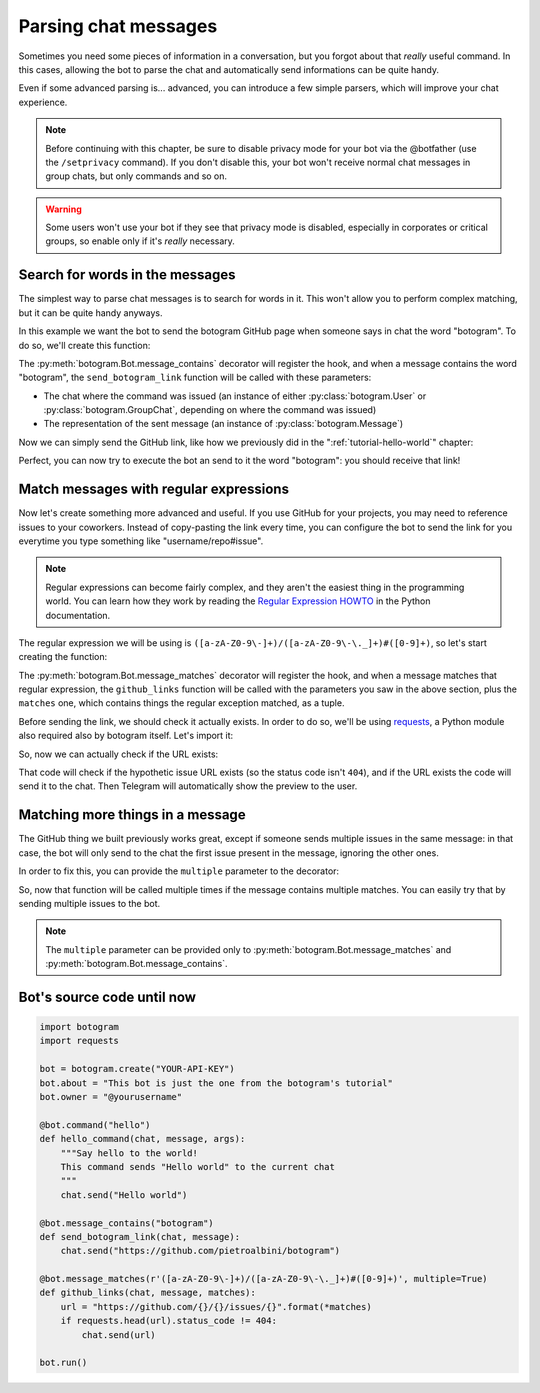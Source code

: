 .. Copyright (c) 2015 Pietro Albini <pietro@pietroalbini.io>
   Released under the MIT license

~~~~~~~~~~~~~~~~~~~~~
Parsing chat messages
~~~~~~~~~~~~~~~~~~~~~

Sometimes you need some pieces of information in a conversation, but you
forgot about that *really* useful command. In this cases, allowing the bot to
parse the chat and automatically send informations can be quite handy.

Even if some advanced parsing is... advanced, you can introduce a few simple
parsers, which will improve your chat experience.

.. note::

   Before continuing with this chapter, be sure to disable privacy mode for
   your bot via the @botfather (use the ``/setprivacy`` command). If you don't
   disable this, your bot won't receive normal chat messages in group chats,
   but only commands and so on.

.. warning::

   Some users won't use your bot if they see that privacy mode is disabled,
   especially in corporates or critical groups, so enable only if it's *really*
   necessary.

================================
Search for words in the messages
================================

The simplest way to parse chat messages is to search for words in it. This
won't allow you to perform complex matching, but it can be quite handy anyways.

In this example we want the bot to send the botogram GitHub page when someone
says in chat the word "botogram". To do so, we'll create this function:

.. code-block:: python
   :emphasize-lines: 3,4,5

       chat.send("Hello world")

   @bot.message_contains("botogram")
   def send_botogram_link(chat, message):
       pass

The :py:meth:`botogram.Bot.message_contains` decorator will register the hook,
and when a message contains the word "botogram", the ``send_botogram_link``
function will be called with these parameters:

* The chat where the command was issued (an instance of either
  :py:class:`botogram.User` or :py:class:`botogram.GroupChat`, depending on
  where the command was issued)
* The representation of the sent message (an instance of
  :py:class:`botogram.Message`)

Now we can simply send the GitHub link, like how we previously did in the
":ref:`tutorial-hello-world`" chapter:

.. code-block:: python
   :emphasize-lines: 3

   @bot.message_contains("botogram")
   def send_botogram_link(chat, message):
      chat.send("https://github.com/pietroalbini/botogram")

Perfect, you can now try to execute the bot an send to it the word "botogram":
you should receive that link!

=======================================
Match messages with regular expressions
=======================================

Now let's create something more advanced and useful. If you use GitHub for your
projects, you may need to reference issues to your coworkers. Instead of
copy-pasting the link every time, you can configure the bot to send the link
for you everytime you type something like "username/repo#issue".

.. note::

   Regular expressions can become fairly complex, and they aren't the easiest
   thing in the programming world. You can learn how they work by reading the
   `Regular Expression HOWTO`_ in the Python documentation.

The regular expression we will be using is
``([a-zA-Z0-9\-]+)/([a-zA-Z0-9\-\._]+)#([0-9]+)``, so let's start creating the
function:

.. code-block:: python
   :emphasize-lines: 3,4,5

       chat.send("https://github.com/pietroalbini/botogram")

   @bot.message_matches(r'([a-zA-Z0-9\-]+)/([a-zA-Z0-9\-\._]+)#([0-9]+)')
   def github_links(chat, message, matches):
       pass

The :py:meth:`botogram.Bot.message_matches` decorator will register the hook,
and when a message matches that regular expression, the ``github_links``
function will be called with the parameters you saw in the above section, plus
the ``matches`` one, which contains things the regular exception matched, as a
tuple.

Before sending the link, we should check it actually exists. In order to do so,
we'll be using requests_, a Python module also required also by botogram itself.
Let's import it:

.. code-block:: python
   :emphasize-lines: 2

   import botogram
   import requests

So, now we can actually check if the URL exists:

.. code-block:: python
   :emphasize-lines: 3,4,5

   @bot.message_matches(r'([a-zA-Z0-9\-]+)/([a-zA-Z0-9\-\._]+)#([0-9]+)')
   def github_links(chat, message, matches):
       url = "https://github.com/{}/{}/issues/{}".format(*matches)
       if requests.head(url).status_code != 404:
           chat.send(url)

That code will check if the hypothetic issue URL exists (so the status code
isn't ``404``), and if the URL exists the code will send it to the chat. Then
Telegram will automatically show the preview to the user.

=================================
Matching more things in a message
=================================

The GitHub thing we built previously works great, except if someone sends
multiple issues in the same message: in that case, the bot will only send to
the chat the first issue present in the message, ignoring the other ones.

In order to fix this, you can provide the ``multiple`` parameter to the
decorator:

.. code-block:: python
   :emphasize-lines: 1

   @bot.message_matches(r'([a-zA-Z0-9\-]+)/([a-zA-Z0-9\-\._]+)#([0-9]+)', multiple=True)
   def github_links(chat, message, matches):
       url = "https://github.com/{}/{}/issues/{}".format(*matches)
       if requests.head(url).status_code != 404:
           chat.send(url)

So, now that function will be called multiple times if the message contains
multiple matches. You can easily try that by sending multiple issues to the
bot.

.. note::

   The ``multiple`` parameter can be provided only to
   :py:meth:`botogram.Bot.message_matches` and
   :py:meth:`botogram.Bot.message_contains`.

===========================
Bot's source code until now
===========================

.. code-block:: python

   import botogram
   import requests

   bot = botogram.create("YOUR-API-KEY")
   bot.about = "This bot is just the one from the botogram's tutorial"
   bot.owner = "@yourusername"

   @bot.command("hello")
   def hello_command(chat, message, args):
       """Say hello to the world!
       This command sends "Hello world" to the current chat
       """
       chat.send("Hello world")

   @bot.message_contains("botogram")
   def send_botogram_link(chat, message):
       chat.send("https://github.com/pietroalbini/botogram")

   @bot.message_matches(r'([a-zA-Z0-9\-]+)/([a-zA-Z0-9\-\._]+)#([0-9]+)', multiple=True)
   def github_links(chat, message, matches):
       url = "https://github.com/{}/{}/issues/{}".format(*matches)
       if requests.head(url).status_code != 404:
           chat.send(url)

   bot.run()

.. _Regular Expression HOWTO: https://docs.python.org/3/howto/regex.html
.. _requests: http://docs.python-requests.org
